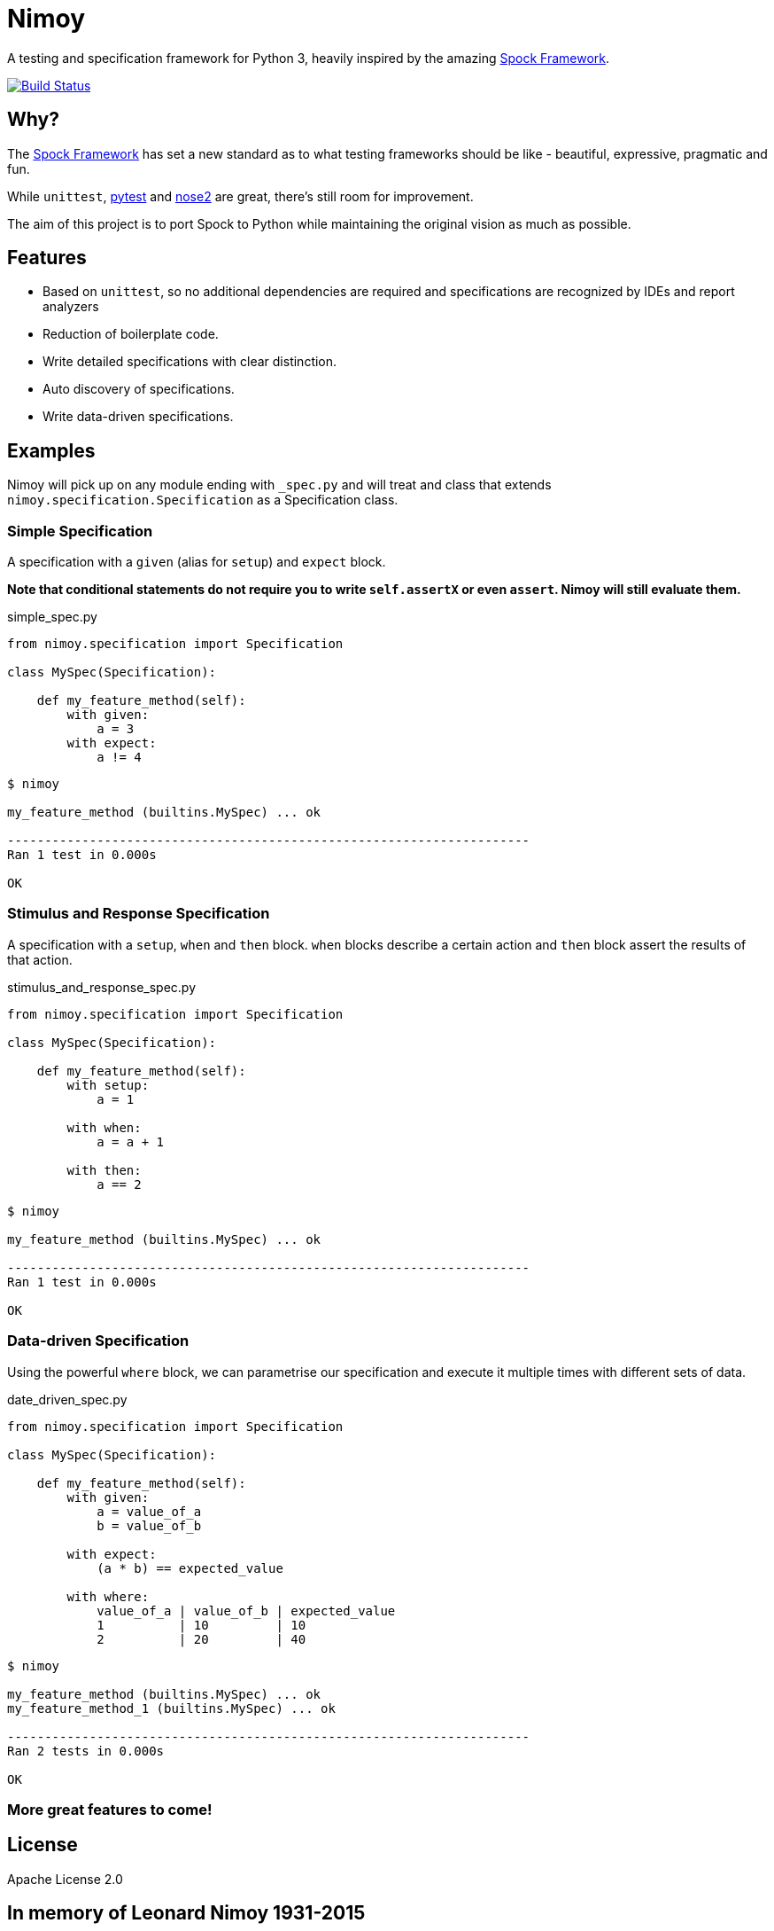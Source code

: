 = Nimoy

A testing and specification framework for Python 3, heavily inspired by the amazing http://spockframework.org/[Spock Framework].

image:https://travis-ci.org/browncoat-ninjas/nimoy.svg?branch=master["Build Status", link="https://travis-ci.org/browncoat-ninjas/nimoy"]

== Why?

The http://spockframework.org/[Spock Framework] has set a new standard as to what testing frameworks should be like - beautiful, expressive, pragmatic and fun.

While `unittest`, https://github.com/pytest-dev/pytest[pytest] and https://github.com/nose-devs/nose2[nose2] are great, there's still room for improvement.

The aim of this project is to port Spock to Python while maintaining the original vision as much as possible.

== Features

* Based on `unittest`, so no additional dependencies are required and specifications are recognized by IDEs and report analyzers
* Reduction of boilerplate code.
* Write detailed specifications with clear distinction.
* Auto discovery of specifications.
* Write data-driven specifications.

== Examples

Nimoy will pick up on any module ending with `_spec.py` and will treat and class that extends `nimoy.specification.Specification` as a Specification class.

=== Simple Specification

A specification with a `given` (alias for `setup`) and `expect` block.

*Note that conditional statements do not require you to write `self.assertX` or even `assert`. Nimoy will still evaluate them.*

.simple_spec.py
[source,python]
----
from nimoy.specification import Specification

class MySpec(Specification):

    def my_feature_method(self):
        with given:
            a = 3
        with expect:
            a != 4
----

[source,bash]
----
$ nimoy

my_feature_method (builtins.MySpec) ... ok

----------------------------------------------------------------------
Ran 1 test in 0.000s

OK
----

=== Stimulus and Response Specification

A specification with a `setup`, `when` and `then` block.
`when` blocks describe a certain action and `then` block assert the results of that action.

.stimulus_and_response_spec.py
[source,python]
----
from nimoy.specification import Specification

class MySpec(Specification):

    def my_feature_method(self):
        with setup:
            a = 1

        with when:
            a = a + 1

        with then:
            a == 2
----

[source,bash]
----
$ nimoy

my_feature_method (builtins.MySpec) ... ok

----------------------------------------------------------------------
Ran 1 test in 0.000s

OK
----

=== Data-driven Specification

Using the powerful `where` block, we can parametrise our specification and execute it multiple times with different sets of data.

.date_driven_spec.py
[source,python]
----
from nimoy.specification import Specification

class MySpec(Specification):

    def my_feature_method(self):
        with given:
            a = value_of_a
            b = value_of_b

        with expect:
            (a * b) == expected_value

        with where:
            value_of_a | value_of_b | expected_value
            1          | 10         | 10
            2          | 20         | 40
----

[source,bash]
----
$ nimoy

my_feature_method (builtins.MySpec) ... ok
my_feature_method_1 (builtins.MySpec) ... ok

----------------------------------------------------------------------
Ran 2 tests in 0.000s

OK
----

=== More great features to come!

== License

Apache License 2.0

== In memory of Leonard Nimoy 1931-2015